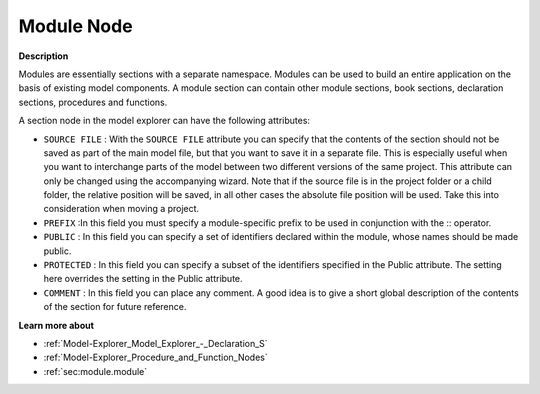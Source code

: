 

.. _Model-Explorer_Model_Explorer_-_Module_Node:


Module Node
===========

**Description** 

Modules are essentially sections with a separate namespace. Modules can be used to build an entire application on the basis of existing model components. A module section can contain other module sections, book sections, declaration sections, procedures and functions.

A section node in the model explorer can have the following attributes:



*	``SOURCE FILE``  : With the ``SOURCE FILE``  attribute you can specify that the contents of the section should not be saved as part of the main model file, but that you want to save it in a separate file. This is especially useful when you want to interchange parts of the model between two different versions of the same project. This attribute can only be changed using the accompanying wizard. Note that if the source file is in the project folder or a child folder, the relative position will be saved, in all other cases the absolute file position will be used. Take this into consideration when moving a project.
*	``PREFIX`` :In this field you must specify a module-specific prefix to be used in conjunction with the :: operator.
*	``PUBLIC`` : In this field you can specify a set of identifiers declared within the module, whose names should be made public.
*	``PROTECTED`` : In this field you can specify a subset of the identifiers specified in the Public attribute. The setting here overrides the setting in the Public attribute.
*	``COMMENT``  : In this field you can place any comment. A good idea is to give a short global description of the contents of the section for future reference.







**Learn more about** 

*	:ref:`Model-Explorer_Model_Explorer_-_Declaration_S`  
*	:ref:`Model-Explorer_Procedure_and_Function_Nodes`  
*	:ref:`sec:module.module`  






